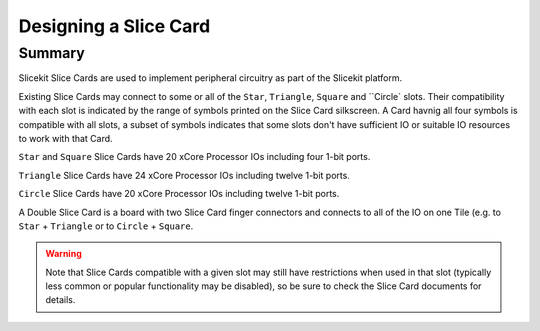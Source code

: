 Designing a Slice Card
======================

Summary
-------

Slicekit Slice Cards are used to implement peripheral circuitry as part of the Slicekit platform.

Existing Slice Cards may connect to some or all of the ``Star``, ``Triangle``, ``Square`` and ``Circle` slots. Their compatibility with each slot is indicated by the range of symbols printed on the Slice Card silkscreen. A Card havnig all four symbols is compatible with all slots, a subset of symbols indicates that some slots don't have sufficient IO or suitable IO resources to work with that Card.

``Star`` and ``Square`` Slice Cards have 20 xCore Processor IOs including four 1-bit ports.

``Triangle`` Slice Cards have 24 xCore Processor IOs including twelve 1-bit ports.

``Circle`` Slice Cards have 20 xCore Processor IOs including twelve 1-bit ports.

A Double Slice Card is a board with two Slice Card finger connectors and connects to all of the IO on one Tile (e.g. to ``Star`` + ``Triangle`` or to ``Circle``  + ``Square``.

.. warning:: Note that Slice Cards compatible with a given slot may still have restrictions when used in that slot (typically less common or popular functionality may be disabled), so be sure to check the Slice Card documents for details.
